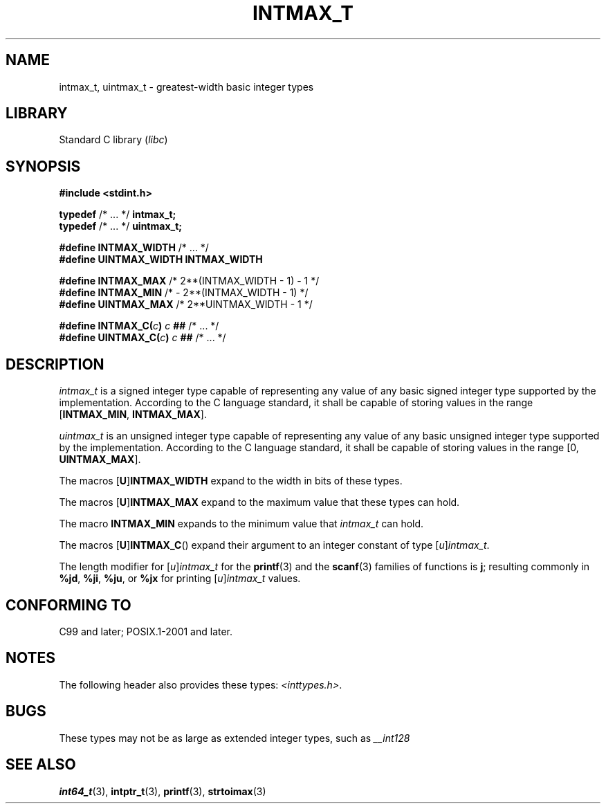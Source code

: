 .\" Copyright (c) 2020-2022 by Alejandro Colomar <colomar.6.4.3@gmail.com>
.\" and Copyright (c) 2020 by Michael Kerrisk <mtk.manpages@gmail.com>
.\"
.\" SPDX-License-Identifier: Linux-man-pages-copyleft
.\"
.\"
.TH INTMAX_T 3 2021-11-02 Linux "Linux Programmer's Manual"
.SH NAME
intmax_t, uintmax_t \- greatest-width basic integer types
.SH LIBRARY
Standard C library
.RI ( libc )
.SH SYNOPSIS
.nf
.B #include <stdint.h>
.PP
.BR typedef " /* ... */ " intmax_t;
.BR typedef " /* ... */ " uintmax_t;
.PP
.BR "#define INTMAX_WIDTH  " "/* ... */"
.B "#define UINTMAX_WIDTH INTMAX_WIDTH"
.PP
.BR "#define INTMAX_MAX    " "/*  2**(INTMAX_WIDTH - 1) - 1  */"
.BR "#define INTMAX_MIN    " "/*  - 2**(INTMAX_WIDTH - 1)    */"
.BR "#define UINTMAX_MAX   " "/*  2**UINTMAX_WIDTH - 1       */"
.PP
.BI "#define INTMAX_C(" c ) "   c " ## " \fR/* ... */\fP"
.BI "#define UINTMAX_C(" c ) "  c " ## " \fR/* ... */\fP"
.fi
.SH DESCRIPTION
.I intmax_t
is a signed integer type
capable of representing any value of any basic signed integer type
supported by the implementation.
According to the C language standard, it shall be
capable of storing values in the range
.RB [ INTMAX_MIN ,
.BR INTMAX_MAX ].
.PP
.I uintmax_t
is an unsigned integer type
capable of representing any value of any basic unsigned integer type
supported by the implementation.
According to the C language standard, it shall be
capable of storing values in the range [0,
.BR UINTMAX_MAX ].
.PP
The macros
.RB [ U ] INTMAX_WIDTH
expand to the width in bits of these types.
.PP
The macros
.RB [ U ] INTMAX_MAX
expand to the maximum value that these types can hold.
.PP
The macro
.B INTMAX_MIN
expands to the minimum value that
.I intmax_t
can hold.
.PP
The macros
.RB [ U ] INTMAX_C ()
expand their argument to an integer constant of type
.RI [ u ] intmax_t .
.PP
The length modifier for
.RI [ u ] intmax_t
for the
.BR printf (3)
and the
.BR scanf (3)
families of functions is
.BR j ;
resulting commonly in
.BR %jd ,
.BR %ji ,
.BR %ju ,
or
.B %jx
for printing
.RI [ u ] intmax_t
values.
.SH CONFORMING TO
C99 and later; POSIX.1-2001 and later.
.SH NOTES
The following header also provides these types:
.IR <inttypes.h> .
.SH BUGS
These types may not be as large as extended integer types, such as
.I __int128
.SH SEE ALSO
.BR int64_t (3),
.BR intptr_t (3),
.BR printf (3),
.BR strtoimax (3)
